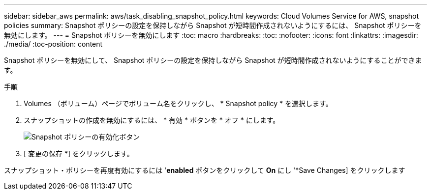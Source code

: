 ---
sidebar: sidebar_aws 
permalink: aws/task_disabling_snapshot_policy.html 
keywords: Cloud Volumes Service for AWS, snapshot policies 
summary: Snapshot ポリシーの設定を保持しながら Snapshot が短時間作成されないようにするには、 Snapshot ポリシーを無効にします。 
---
= Snapshot ポリシーを無効にします
:toc: macro
:hardbreaks:
:toc: 
:nofooter: 
:icons: font
:linkattrs: 
:imagesdir: ./media/
:toc-position: content


[role="lead"]
Snapshot ポリシーを無効にして、 Snapshot ポリシーの設定を保持しながら Snapshot が短時間作成されないようにすることができます。

.手順
. Volumes （ボリューム）ページでボリューム名をクリックし、 * Snapshot policy * を選択します。
. スナップショットの作成を無効にするには、 * 有効 * ボタンを * オフ * にします。
+
image:diagram_snapshot_policy_button.png["Snapshot ポリシーの有効化ボタン"]

. [ 変更の保存 *] をクリックします。


スナップショット・ポリシーを再度有効にするには '*enabled* ボタンをクリックして *On* にし '*Save Changes] をクリックします
